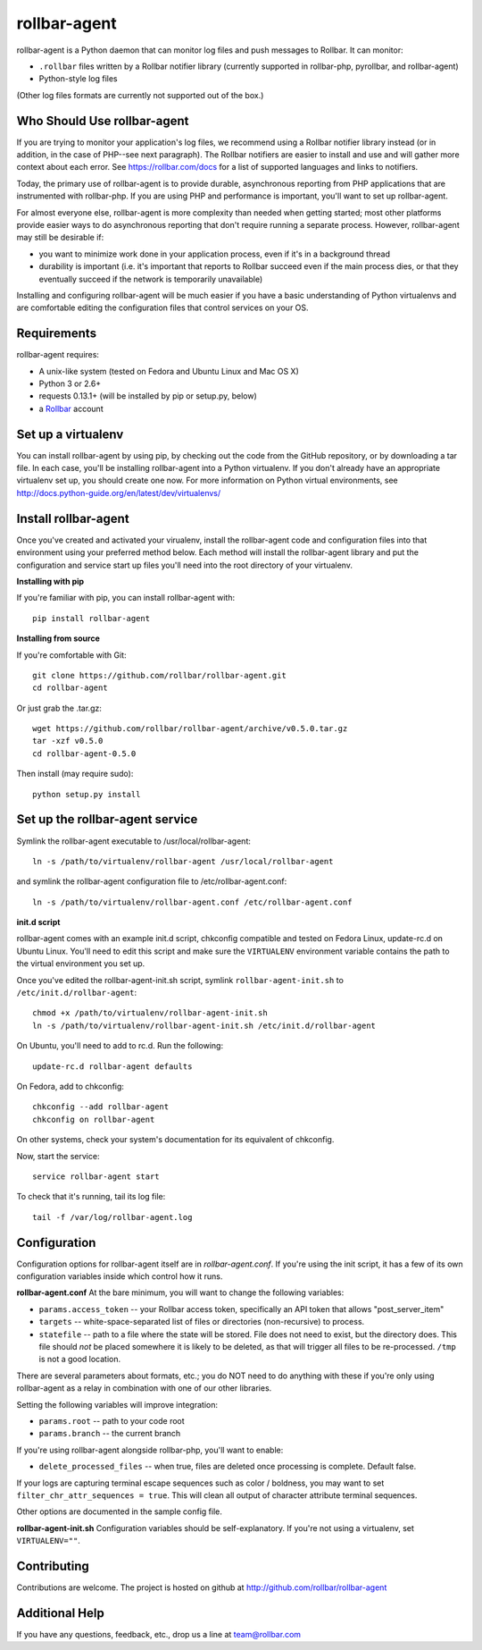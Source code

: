 rollbar-agent
=============

rollbar-agent is a Python daemon that can monitor log files and push messages to Rollbar. It can monitor:

- ``.rollbar`` files written by a Rollbar notifier library (currently supported in rollbar-php, pyrollbar, and rollbar-agent)
- Python-style log files

(Other log files formats are currently not supported out of the box.)

Who Should Use rollbar-agent
----------------------------

If you are trying to monitor your application's log files, we recommend using a Rollbar notifier library instead
(or in addition, in the case of PHP--see next paragraph). The Rollbar notifiers are easier to install and use and will gather more
context about each error. See https://rollbar.com/docs for a list of supported languages and links to notifiers.

Today, the primary use of rollbar-agent is to provide durable, asynchronous reporting from PHP applications
that are instrumented with rollbar-php. If you are using PHP and performance is important, you'll want to set up
rollbar-agent.

For almost everyone else, rollbar-agent is more complexity than needed when getting started; most other platforms
provide easier ways to do asynchronous reporting that don't require running a separate process. However, rollbar-agent
may still be desirable if:

- you want to minimize work done in your application process, even if it's in a background thread
- durability is important (i.e. it's important that reports to Rollbar succeed even if the main process dies, or that they eventually succeed if the network is temporarily unavailable)

Installing and configuring rollbar-agent will be much easier if you have a basic understanding of
Python virtualenvs and are comfortable editing the configuration files that control services
on your OS.


Requirements
------------
rollbar-agent requires:

- A unix-like system (tested on Fedora and Ubuntu Linux and Mac OS X)
- Python 3 or 2.6+
- requests 0.13.1+ (will be installed by pip or setup.py, below)
- a Rollbar_ account


Set up a virtualenv
-------------------

You can install rollbar-agent by using pip, by checking out the code from the GitHub repository, or by
downloading a tar file. In each case, you'll be installing rollbar-agent into a Python virtualenv. If
you don't already have an appropriate virtualenv set up, you should create one now. For more information
on Python virtual environments, see http://docs.python-guide.org/en/latest/dev/virtualenvs/

Install rollbar-agent
---------------------

Once you've created and activated your virualenv, install the rollbar-agent code and configuration files
into that environment using your preferred method below. Each method will install the rollbar-agent library
and put the configuration and service start up files you'll need into the root directory of your virtualenv.

**Installing with pip**

If you're familiar with pip, you can install rollbar-agent with::

    pip install rollbar-agent

**Installing from source**

If you're comfortable with Git::

    git clone https://github.com/rollbar/rollbar-agent.git
    cd rollbar-agent

Or just grab the .tar.gz::

    wget https://github.com/rollbar/rollbar-agent/archive/v0.5.0.tar.gz
    tar -xzf v0.5.0
    cd rollbar-agent-0.5.0

Then install (may require sudo)::

    python setup.py install


Set up the rollbar-agent service
--------------------------------

Symlink the rollbar-agent executable to /usr/local/rollbar-agent::

    ln -s /path/to/virtualenv/rollbar-agent /usr/local/rollbar-agent

and symlink the rollbar-agent configuration file to /etc/rollbar-agent.conf::

    ln -s /path/to/virtualenv/rollbar-agent.conf /etc/rollbar-agent.conf

**init.d script**

rollbar-agent comes with an example init.d script, chkconfig compatible and tested on Fedora Linux, update-rc.d on Ubuntu Linux. You'll need
to edit this script and make sure the ``VIRTUALENV`` environment variable contains the path to the virtual environment you set up.

Once you've edited the rollbar-agent-init.sh script, symlink ``rollbar-agent-init.sh`` to ``/etc/init.d/rollbar-agent``::

    chmod +x /path/to/virtualenv/rollbar-agent-init.sh
    ln -s /path/to/virtualenv/rollbar-agent-init.sh /etc/init.d/rollbar-agent

On Ubuntu, you'll need to add to rc.d. Run the following::

    update-rc.d rollbar-agent defaults

On Fedora, add to chkconfig::

    chkconfig --add rollbar-agent
    chkconfig on rollbar-agent

On other systems, check your system's documentation for its equivalent of chkconfig.

Now, start the service::

    service rollbar-agent start

To check that it's running, tail its log file::

    tail -f /var/log/rollbar-agent.log

Configuration
-------------
Configuration options for rollbar-agent itself are in `rollbar-agent.conf`. If you're using the init script, it has a few of its own configuration variables inside which control how it runs.

**rollbar-agent.conf**
At the bare minimum, you will want to change the following variables:

- ``params.access_token`` -- your Rollbar access token, specifically an API token that allows "post_server_item"
- ``targets`` -- white-space-separated list of files or directories (non-recursive) to process.
- ``statefile`` -- path to a file where the state will be stored. File does not need to exist, but the directory does. This file should *not* be placed somewhere it is likely to be deleted, as that will trigger all files to be re-processed. ``/tmp`` is not a good location.

There are several parameters about formats, etc.; you do NOT need to do anything with these if you're only using rollbar-agent as a relay in combination with one of our other libraries.

Setting the following variables will improve integration:

- ``params.root`` -- path to your code root
- ``params.branch`` -- the current branch

If you're using rollbar-agent alongside rollbar-php, you'll want to enable:

- ``delete_processed_files`` -- when true, files are deleted once processing is complete. Default false.

If your logs are capturing terminal escape sequences such as color / boldness, you may want to set
``filter_chr_attr_sequences = true``.  This will clean all output of character attribute terminal sequences.

Other options are documented in the sample config file.

**rollbar-agent-init.sh**
Configuration variables should be self-explanatory. If you're not using a virtualenv, set ``VIRTUALENV=""``.


Contributing
------------

Contributions are welcome. The project is hosted on github at http://github.com/rollbar/rollbar-agent


Additional Help
---------------
If you have any questions, feedback, etc., drop us a line at team@rollbar.com


.. _Rollbar: http://rollbar.com/
.. _`download the zip`: https://github.com/rollbar/pyrollbar/zipball/master
.. _rollbar-agent: http://github.com/rollbar/rollbar-agent
.. _pip: http://www.pip-installer.org/en/latest/installing.html
